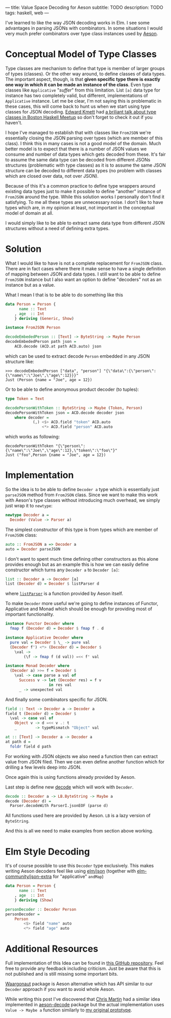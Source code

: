 ---
title: Value Space Decoding for Aeson
subtitle: TODO
description: TODO
tags: haskell, web
---

I've learned to like the way JSON decoding works in Elm.
I see some advantages in parsing JSONs with combinators.
In some situations I would very much prefer
combinators over type class instances used by [[https://hackage.haskell.org/package/aeson][Aeson]].

* Conceptual Model of Type Classes

Type classes are mechanism to define that type is member of larger groups of types (classes).
Or the other way around, to define classes of data types.
The important aspect, though, is that *given specific type there is exactly
one way in which it can be made an instance of the class*.
Even type classes like ~Applicative~ "/suffer/" from this limitation.
List ~[a]~ data type for instance has two completely valid, but different, implementations
of ~Applicative~ instance. Let me be clear, I'm not saying this is problematic in these cases,
this will come back to hunt us when we start using type classes for JSON decoding.
[[http://comonad.com/reader/][Edward Kmett]] had [[https://www.youtube.com/watch?v=hIZxTQP1ifo][a briliant talk about type classes in Boston Haskell Meetup]] so don't forget to check it out if you haven't.

I hope I've managed to establish that with classes like ~FromJSON~ we're essentially closing
the JSON parsing over types (which are member of this class). I think this in many cases is not a good model of the domain.
Much better model is to expect that there is a number of JSON values we consume
and number of data types which gets decoded from these.
It's fair to assume the same data type can be decoded from different JSONs structures
(problematic with type classes) as it is
to assume the same JSON structure can be decoded to different data types (no problem with classes which are closed over data, not over JSON).

Because of this it's a common practice to define type wrappers around existing data types
just to make it possible to define "another" instance of ~FromJSON~ around the type.
While this solution works I personally don't find it satisfying.
To me all these types are unnecessary noise. I don't like to have types
which are, in my opinion at least, not important in the conceptual model of domain at all.

I would simply like to be able to extract same data type from different JSON structures without
a need of defining extra types.

* Solution

What I would like to have is not a complete replacement for ~FromJSON~ class.
There are in fact cases where there it make sense to have a single definition
of mapping between JSON and data types. I still want to be able to define ~FromJSON~
instance but I also want an option to define "decoders" not as an instance but as a value.

What I mean I that is to be able to do something like this

#+BEGIN_SRC haskell
data Person = Person {
      name :: Text
    , age  :: Int
    } deriving (Generic, Show)

instance FromJSON Person

decodeEmbededPerson :: [Text] -> ByteString -> Maybe Person
decodeEmbededPerson path json =
    ACD.decode (ACD.at path ACD.auto) json
#+END_SRC

which can be used to extract decode ~Person~ embedded in
any JSON structure like:

#+BEGIN_SRC shell
>>> decodeEmbededPerson ["data", "person"] "{\"data\":{\"person\":{\"name\":\"Joe\",\"age\":12}}}"
Just (Person {name = "Joe", age = 12})
#+END_SRC

Or to be able to define anonymous product decoder (to tuples):

#+BEGIN_SRC haskell
type Token = Text

decodePersonWithToken :: ByteString -> Maybe (Token, Person)
decodePersonWithToken json = ACD.decode decoder json
    where decoder =
            (,) <$> ACD.field "token" ACD.auto
                <*> ACD.field "person" ACD.auto
#+END_SRC

which works as following:

#+BEGIN_SRC shell
decodePersonWithToken "{\"person\":{\"name\":\"Joe\",\"age\":12},\"token\":\"foo\"}"
Just ("foo",Person {name = "Joe", age = 12})
#+END_SRC

* Implementation

So the idea is to be able to define ~Decoder a~ type which is essentially just ~parseJSON~
method from ~FromJSON~ class. Since we want to make this work with Aeson's type classes
without introducing much overhead, we simply just wrap it to ~newtype~:

#+BEGIN_SRC haskell
newtype Decoder a =
  Decoder (Value -> Parser a)
#+END_SRC

The simplest constructor of this type is from types which are member of ~FromJSON~ class:

#+BEGIN_SRC haskell
auto :: FromJSON a => Decoder a
auto = Decoder parseJSON
#+END_SRC

I don't want to spent much time defining other constructors as this alone provides
enough but as an example this is how we can easily define constructor which turns any ~Decoder a~
to ~Decoder [a]~:

#+BEGIN_SRC haskell
list :: Decoder a -> Decoder [a]
list (Decoder d) = Decoder $ listParser d
#+END_SRC

where [[https://hackage.haskell.org/package/aeson-1.4.6.0/docs/Data-Aeson-Types.html#v:listParser][~listParser~]] is a function provided by Aeson itself.

To make ~Decoder~ more useful we're going to define instances of Functor, Applicative and Monad
which should be enough for providing most of important functionality.

#+BEGIN_SRC haskell
instance Functor Decoder where
  fmap f (Decoder d) = Decoder $ fmap f . d

instance Applicative Decoder where
  pure val = Decoder $ \_ -> pure val
  (Decoder f') <*> (Decoder d) = Decoder $
    \val ->
        (\f -> fmap f (d val)) =<< f' val

instance Monad Decoder where
  (Decoder a) >>= f = Decoder $
    \val -> case parse a val of
      Success v -> let (Decoder res) = f v
                   in res val
      _ -> unexpected val
#+END_SRC

And finally some combinators specific for JSON.

#+BEGIN_SRC haskell
field :: Text -> Decoder a -> Decoder a
field t (Decoder d) = Decoder $
  \val -> case val of
    Object v -> d =<< v .: t
    _        -> typeMismatch "Object" val

at :: [Text] -> Decoder a -> Decoder a
at path d =
  foldr field d path
#+END_SRC

For working with JSON objects we also need a function then can extract value from
JSON filed. Then we can even define another function which for drilling a few levels
deep into JSON.

Once again this is using functions already provided by Aeson.

Last step is define new [[https://hackage.haskell.org/package/aeson-1.4.6.0/docs/Data-Aeson.html#v:decode][decode]] which will work with ~Decoder~.

#+BEGIN_SRC haskell
decode :: Decoder a -> LB.ByteString -> Maybe a
decode (Decoder d) =
  Parser.decodeWith ParserI.jsonEOF (parse d)
#+END_SRC

All functions used here are provided by Aeson. ~LB~ is a lazy version of ~ByteString~.

And this is all we need to make examples from section above working.

* Elm Style Decoding

It's of course possible to use this ~Decoder~ type exclusively.
This makes writing Aeson decoders feel like using [[https://package.elm-lang.org/packages/elm/json/latest/Json-Decode][elm/json]]
(together with [[https://package.elm-lang.org/packages/elm-community/json-extra/latest/][elm-community/json-extra]] for "applicative" ~andMap~)

#+BEGIN_SRC haskell
data Person = Person {
      name :: Text
    , age  :: Int
    } deriving (Show)

personDecoder :: Decoder Person
personDecoder =
    Person
        <$> field "name" auto
        <*> field "age" auto
#+END_SRC

* Additional Resources

Full implementation of this Idea can be found in [[https://github.com/turboMaCk/aeson-combinators][this GitHub repository]].
Feel free to provide any feedback including criticism.
Just be aware that this is not published and is still missing some important bits.

[[https://hackage.haskell.org/package/waargonaut][Waargonaut]] package is Aeson alternative which has API similar to our ~Decoder~ approach
if you want to avoid whole Aeson.

While writing this post I've discovered that [[https://chris-martin.org/][Chris Martin]] had a similar idea
implemented in [[https://hackage.haskell.org/package/aeson-decode-0.1.0.0/docs/AesonDecode.html][aeson-decode]] package but the actual implementation uses ~Value -> Maybe a~
function similarly to [[https://twitter.com/turbo_MaCk/status/1227247541336641536][my original prototype]].
